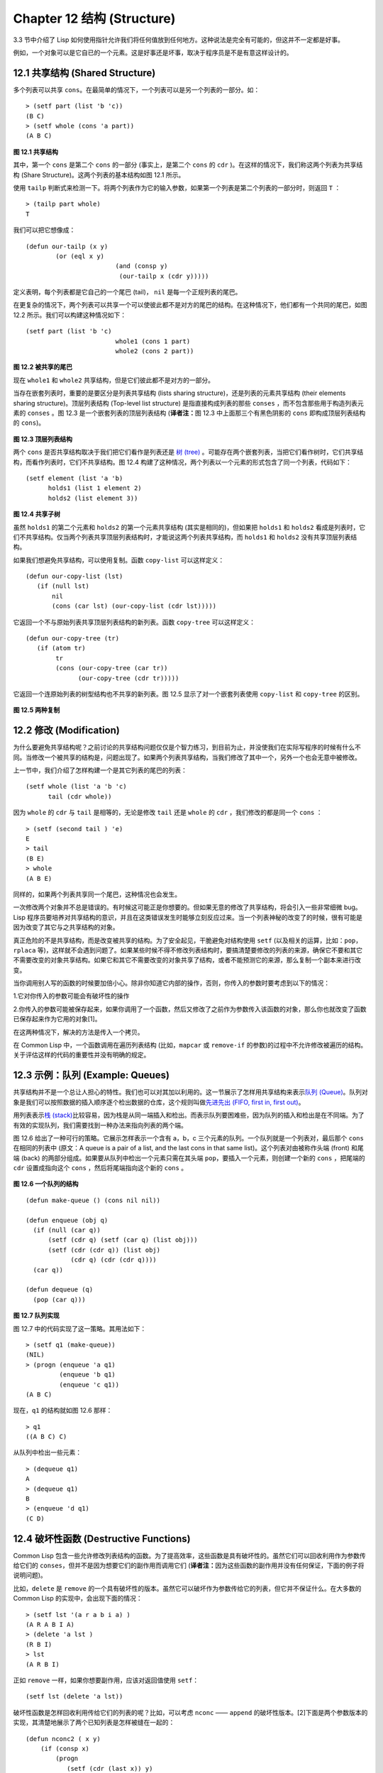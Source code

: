 .. highlight:: cl
   :linenothreshold: 0

Chapter 12 结构 (Structure)
**************************************************

3.3 节中介绍了 Lisp 如何使用指针允许我们将任何值放到任何地方。这种说法是完全有可能的，但这并不一定都是好事。

例如，一个对象可以是它自已的一个元素。这是好事还是坏事，取决于程序员是不是有意这样设计的。

12.1 共享结构 (Shared Structure)
==================================

多个列表可以共享 ``cons``。在最简单的情况下，一个列表可以是另一个列表的一部分。如：

::

	> (setf part (list 'b 'c))
	(B C)
	> (setf whole (cons 'a part))
	(A B C)

.. figure:: https://raw.github.com/acl-translation/acl-chinese/master/images/Figure-12.1.png

**图 12.1 共享结构**


其中，第一个 ``cons`` 是第二个 ``cons`` 的一部分 (事实上，是第二个 ``cons`` 的 ``cdr`` )。在这样的情况下，我们称这两个列表为共享结构 (Share Structure)。这两个列表的基本结构如图 12.1 所示。

使用 ``tailp`` 判断式来检测一下。将两个列表作为它的输入参数，如果第一个列表是第二个列表的一部分时，则返回 ``T`` ：

::

	> (tailp part whole)
	T

我们可以把它想像成：

::

	(defun our-tailp (x y)
		(or (eql x y)
				(and (consp y)
		    		 (our-tailp x (cdr y)))))

定义表明，每个列表都是它自己的一个尾巴 (tail)， ``nil`` 是每一个正规列表的尾巴。

在更复杂的情况下，两个列表可以共享一个可以使彼此都不是对方的尾巴的结构。在这种情况下，他们都有一个共同的尾巴，如图 12.2 所示。我们可以构建这种情况如下：

::

	(setf part (list 'b 'c)
				whole1 (cons 1 part)
				whole2 (cons 2 part))

.. figure:: https://raw.github.com/acl-translation/acl-chinese/master/images/Figure-12.2.png

**图 12.2 被共享的尾巴**

现在 ``whole1`` 和 ``whole2`` 共享结构，但是它们彼此都不是对方的一部分。

当存在嵌套列表时，重要的是要区分是列表共享结构 (lists sharing structure)，还是列表的元素共享结构 (their elements sharing structure)。顶层列表结构 (Top-level list structure) 是指直接构成列表的那些 ``conses`` ，而不包含那些用于构造列表元素的 ``conses`` 。图 12.3 是一个嵌套列表的顶层列表结构 (\ **译者注：**\ 图 12.3 中上面那三个有黑色阴影的 ``cons`` 即构成顶层列表结构的 ``cons``)。

.. figure:: https://raw.github.com/acl-translation/acl-chinese/master/images/Figure-12.3.png

**图 12.3 顶层列表结构**

两个 ``cons`` 是否共享结构取决于我们把它们看作是列表还是 `树 (tree) <http://zh.wikipedia.org/wiki/%E6%A0%91_(%E6%95%B0%E6%8D%AE%E7%BB%93%E6%9E%84)>`_ 。可能存在两个嵌套列表，当把它们看作树时，它们共享结构，而看作列表时，它们不共享结构。图 12.4 构建了这种情况，两个列表以一个元素的形式包含了同一个列表，代码如下：

::

	(setf element (list 'a 'b)
	      holds1 (list 1 element 2)
	      holds2 (list element 3))

.. figure:: https://raw.github.com/acl-translation/acl-chinese/master/images/Figure-12.4.png

**图 12.4 共享子树**

虽然 ``holds1`` 的第二个元素和 ``holds2`` 的第一个元素共享结构 (其实是相同的)，但如果把 ``holds1`` 和 ``holds2`` 看成是列表时，它们不共享结构。仅当两个列表共享顶层列表结构时，才能说这两个列表共享结构，而 ``holds1`` 和 ``holds2`` 没有共享顶层列表结构。

如果我们想避免共享结构，可以使用复制。函数 ``copy-list`` 可以这样定义：

::

    (defun our-copy-list (lst)
       (if (null lst)
           nil
           (cons (car lst) (our-copy-list (cdr lst)))))

它返回一个不与原始列表共享顶层列表结构的新列表。函数 ``copy-tree`` 可以这样定义：

::

    (defun our-copy-tree (tr)
       (if (atom tr)
            tr
            (cons (our-copy-tree (car tr))
                  (our-copy-tree (cdr tr)))))

它返回一个连原始列表的树型结构也不共享的新列表。图 12.5 显示了对一个嵌套列表使用 ``copy-list`` 和 ``copy-tree`` 的区别。

.. figure:: https://raw.github.com/acl-translation/acl-chinese/master/images/Figure-12.5.png

**图 12.5 两种复制**

12.2 修改 (Modification)
==================================================

为什么要避免共享结构呢？之前讨论的共享结构问题仅仅是个智力练习，到目前为止，并没使我们在实际写程序的时候有什么不同。当修改一个被共享的结构是，问题出现了。如果两个列表共享结构，当我们修改了其中一个，另外一个也会无意中被修改。

上一节中，我们介绍了怎样构建一个是其它列表的尾巴的列表：

::

	(setf whole (list 'a 'b 'c)
	      tail (cdr whole))

因为 ``whole`` 的 ``cdr`` 与 ``tail`` 是相等的，无论是修改 ``tail`` 还是 ``whole`` 的 ``cdr`` ，我们修改的都是同一个 ``cons`` ：

::

	> (setf (second tail ) 'e)
	E
	> tail
	(B E)
	> whole
	(A B E)

同样的，如果两个列表共享同一个尾巴，这种情况也会发生。

一次修改两个对象并不总是错误的。有时候这可能正是你想要的。但如果无意的修改了共享结构，将会引入一些非常细微 bug。Lisp 程序员要培养对共享结构的意识，并且在这类错误发生时能够立刻反应过来。当一个列表神秘的改变了的时候，很有可能是因为改变了其它与之共享结构的对象。

真正危险的不是共享结构，而是改变被共享的结构。为了安全起见，干脆避免对结构使用 ``setf`` (以及相关的运算，比如：``pop``，``rplaca`` 等)，这样就不会遇到问题了。如果某些时候不得不修改列表结构时，要搞清楚要修改的列表的来源，确保它不要和其它不需要改变的对象共享结构。如果它和其它不需要改变的对象共享了结构，或者不能预测它的来源，那么复制一个副本来进行改变。

当你调用别人写的函数的时候要加倍小心。除非你知道它内部的操作，否则，你传入的参数时要考虑到以下的情况：

1.它对你传入的参数可能会有破坏性的操作

2.你传入的参数可能被保存起来，如果你调用了一个函数，然后又修改了之前作为参数传入该函数的对象，那么你也就改变了函数已保存起来作为它用的对象[1]。

在这两种情况下，解决的方法是传入一个拷贝。

在 Common Lisp 中，一个函数调用在遍历列表结构 (比如，``mapcar`` 或 ``remove-if`` 的参数)的过程中不允许修改被遍历的结构。关于评估这样的代码的重要性并没有明确的规定。

12.3 示例：队列 (Example: Queues)
================================

共享结构并不是一个总让人担心的特性。我们也可以对其加以利用的。这一节展示了怎样用共享结构来表示\ `队列 (Queue) <http://zh.wikipedia.org/wiki/%E9%98%9F%E5%88%97>`_\ 。队列对象是我们可以按照数据的插入顺序逐个检出数据的仓库，这个规则叫做\ `先进先出 (FIFO, first in, first out) <http://zh.wikipedia.org/zh-cn/%E5%85%88%E9%80%B2%E5%85%88%E5%87%BA>`_\ 。

用列表表示\ `栈 (stack) <http://zh.wikipedia.org/wiki/%E6%A0%88>`_\ 比较容易，因为栈是从同一端插入和检出。而表示队列要困难些，因为队列的插入和检出是在不同端。为了有效的实现队列，我们需要找到一种办法来指向列表的两个端。

图 12.6 给出了一种可行的策略。它展示怎样表示一个含有 a，b，c 三个元素的队列。一个队列就是一个列表对，最后那个 ``cons`` 在相同的列表中 (原文：A queue is a pair of a list, and the last cons in that same list)。这个列表对由被称作头端 (front) 和尾端 (back) 的两部分组成。如果要从队列中检出一个元素只需在其头端 ``pop``，要插入一个元素，则创建一个新的 ``cons`` ，把尾端的 ``cdr`` 设置成指向这个 ``cons`` ，然后将尾端指向这个新的 ``cons`` 。

.. figure:: https://raw.github.com/acl-translation/acl-chinese/master/images/Figure-12.6.png

**图 12.6 一个队列的结构**

::

	(defun make-queue () (cons nil nil))

	(defun enqueue (obj q)
	  (if (null (car q))
	      (setf (cdr q) (setf (car q) (list obj)))
	      (setf (cdr (cdr q)) (list obj)
	            (cdr q) (cdr (cdr q))))
	  (car q))

	(defun dequeue (q)
	  (pop (car q)))

**图 12.7 队列实现**

图 12.7 中的代码实现了这一策略。其用法如下：

::

	> (setf q1 (make-queue))
	(NIL)
	> (progn (enqueue 'a q1)
		 (enqueue 'b q1)
		 (enqueue 'c q1))
	(A B C)

现在，``q1`` 的结构就如图 12.6 那样：

::

	> q1
	((A B C) C)

从队列中检出一些元素：

::

	> (dequeue q1)
	A
	> (dequeue q1)
	B
	> (enqueue 'd q1)
	(C D)

12.4 破坏性函数 (Destructive Functions)
===================================================

Common Lisp 包含一些允许修改列表结构的函数。为了提高效率，这些函数是具有破坏性的。虽然它们可以回收利用作为参数传给它们的 ``conses``，但并不是因为想要它们的副作用而调用它们 (\ **译者注：**\ 因为这些函数的副作用并没有任何保证，下面的例子将说明问题)。

比如，``delete`` 是 ``remove`` 的一个具有破坏性的版本。虽然它可以破坏作为参数传给它的列表，但它并不保证什么。在大多数的 Common Lisp 的实现中，会出现下面的情况：

::

	> (setf lst '(a r a b i a) )
	(A R A B I A)
	> (delete 'a lst )
	(R B I)
	> lst
	(A R B I)

正如 ``remove`` 一样，如果你想要副作用，应该对返回值使用 ``setf``：

::

     (setf lst (delete 'a lst))

破坏性函数是怎样回收利用传给它们的列表的呢？比如，可以考虑 ``nconc`` —— ``append`` 的破坏性版本。[2]下面是两个参数版本的实现，其清楚地展示了两个已知列表是怎样被缝在一起的：

::

	(defun nconc2 ( x y)
	    (if (consp x)
		(progn
		   (setf (cdr (last x)) y)
		    x)
		 y))

我们找到第一个列表的最后一个 *Cons* 核 (cons cells)，把它的 ``cdr`` 设置成指向第二个列表。一个正规的多参数的 ``nconc`` 可以被定义成像附录 B 中的那样。

函数 ``mapcan`` 类似 ``mapcar``，但它是用 ``nconc`` 把函数的返回值 (必须是列表) 拼接在一起的：

::

	> (mapcan #'list
		  '(a b c)
		  '(1 2 3 4))
	( A 1 B 2 C 3)

这个函数可以定义如下：

::

	(defun our-mapcan (fn &rest lsts )
	       (apply #'nconc (apply #'mapcar fn lsts)))

使用 ``mapcan`` 时要谨慎，因为它具有破坏性。它用 ``nconc`` 拼接返回的列表，所以这些列表最好不要再在其它地方使用。

这类函数在处理某些问题的时候特别有用，比如，收集树在某层上的所有子结点。如果 ``children`` 函数返回一个节点的孩子节点的列表，那么我们可以定义一个函数返回某节点的孙子节点的列表如下：

::

	(defun grandchildren (x)
	   (mapcan #'(lambda (c)
			(copy-list (children c)))
		   (children x)))

这个函数调用 ``copy-list`` 时存在一个假设  —— ``chlidren`` 函数返回的是一个已经保存在某个地方的列表，而不是构建了一个新的列表。

一个 ``mapcan`` 的无损变体可以这样定义：

::

	(defun mappend (fn &rest lsts )
	    (apply #'append (apply #'mapcar fn lsts)))

如果使用 ``mappend`` 函数，那么 ``grandchildren`` 的定义就可以省去 ``copy-list``：

::

	(defun grandchildren (x)
	   (mappend #'children (children x)))

12.5 示例：二叉搜索树 (Example: Binary Search Trees)
=======================================

在某些情况下，使用破坏性操作比使用非破坏性的显得更自然。第 4.7 节中展示了如何维护一个具有二分搜索格式的有序对象集 (或者说维护一个\ `二叉搜索树 (BST) <http://zh.wikipedia.org/zh-cn/%E4%BA%8C%E5%85%83%E6%90%9C%E5%B0%8B%E6%A8%B9>`_\ )。第 4.7 节中给出的函数都是非破坏性的，但在我们真正使用BST的时候，这是一个不必要的保护措施。本节将展示如何定义更符合实际应用的具有破坏性的插入函数和删除函数。

图 12.8 展示了如何定义一个具有破坏性的 ``bst-insert`` (第 72 页「\ **译者注：**\ 第 4.7 节」)。相同的输入参数，能够得到相同返回值。唯一的区别是，它将修改作为第二个参数输入的 BST。 在第 2.12 节中说过，具有破坏性并不意味着一个函数调用具有副作用。的确如此，如果你想使用 ``bst-insert!`` 构造一个 BST，你必须像调用 ``bst-insert`` 那样调用它：

::

	> (setf *bst* nil)
	NIL
	> (dolist (x '(7 2 9 8 4 1 5 12))
	(setf *bst* (bst-insert! x *bst* #'<)))
	NIL

::

	(defun bst-insert! (obj bst <)
	  (if (null bst)
	      (make-node :elt obj)
	      (progn (bsti obj bst <)
	             bst)))

	(defun bsti (obj bst <)
	  (let ((elt (node-elt bst)))
	    (if (eql obj elt)
	        bst
	        (if (funcall < obj elt)
	            (let ((l (node-l bst)))
	              (if l
	                  (bsti obj l <)
	                  (setf (node-l bst)
	                        (make-node :elt obj))))
	            (let ((r (node-r bst)))
	              (if r
	                  (bsti obj r <)
	                  (setf (node-r bst)
	                        (make-node :elt obj))))))))

**图 12.8: 二叉搜索树：破坏性插入**

你也可以为 BST 定义一个类似 push 的功能，但这超出了本书的范围。(好奇的话，可以参考第 409 页 「\ **译者注：**\ 即备注 204 」 的宏定义。)

与 ``bst-remove`` (第 74 页「\ **译者注：**\ 第 4.7 节」) 对应，图 12.9 展示了一个破坏性版本的 ``bst-delete``。同 ``delete`` 一样，我们调用它并不是因为它的副作用。你应该像调用 ``bst-remove`` 那样调用 ``bst-delete``：

::

	> (setf *bst* (bst-delete 2 *bst* #'<) )
	#<7>
	> (bst-find 2 *bst* #'<)
	NIL

::

	(defun bst-delete (obj bst <)
	  (if bst (bstd obj bat nil nil <))
	  bst)

	(defun bstd (obj bst prev dir <)
	  (let ((elt (node-elt bst)))
	    (if (eql elt obj)
	        (let ((rest (percolate! bst)))
	          (case dir
	            (:l (setf (node-l prev) rest))
	            (:r (setf (node-r prev) rest))))
	      (if (funcall < obj elt)
	          (if (node-l bst)
	              (bstd obj (node-l bst) bst :l <))
	          (if (node-r bst)
	              (bstd obj (node-r bst) bst :r <))))))

	(defun percolate! (bst)
	  (cond ((null (node-l bst))
	         (if (null (node-r bst))
	             nil
	             (rperc! bst)))
	        ((null (node-r bst)) (lperc! bst))
	        (t (if (zerop (random 2))
	               (lperc! bst)
	               (rperc! bst)))))

	(defun lperc! (bst)
	  (setf (node-elt bst) (node-elt (node-l bst)))
	  (percolate! (node-l bst)))

	(defun rperc! (bst)
	  (setf (node-elt bst) (node-elt (node-r bst)))
	  (percolate! (node-r bst)))

**图 12.9: 二叉搜索树：破坏性删除**

**译注:** 此范例已被回报为错误的，一个修复的版本请造访\ `这里 <https://gist.github.com/2868339>`_\ 。

12.6 示例：双向链表 (Example: Doubly-Linked Lists)
=======================================

普通的 lisp 列表是单向链表，这意味着其指针指向一个方向：我们可以获取下一个元素，但不能获取前一个。在\ `双向链表 <http://zh.wikipedia.org/wiki/%E5%8F%8C%E5%90%91%E9%93%BE%E8%A1%A8>`_\ 中，指针指向两个方向，我们获取前一个元素和下一个元素都很容易。这一节将介绍如何创建和操作双向链表。

图 12.10 展示了如何用结构来实现双向链表。将 ``cons`` 看成一种结构，它有两个字段：指向数据的 ``car`` 和指向下一个元素的 `cdr`。要实现一个双向链表，我们需要第三个字段，用来指向前一个元素。图 12.10 中的 ``defstruct`` 定义了一个含有三个字段的对象 `dl` (用于"双向链接")，我们将用它来构造双向链表。``dl`` 的 ``data`` 字段对应一个 ``cons`` 的 ``car``，``next`` 字段对应 ``cdr``。``prev`` 字段就类似一个 ``cdr``，指向另外一个方向。(图 12.11 是一个含有三个元素的双向链表。) 空的双向链表为 ``nil``，就像空的列表一样。

::

	(defstruct (dl (:print-function print-dl))
	  prev data next)

	(defun print-dl (dl stream depth)
	  (declare (ignore depth))
	  (format stream "#<DL ~A>" (dl->list dl)))

	(defun dl->list (lst)
	  (if (dl-p lst)
	      (cons (dl-data lst) (dl->list (dl-next lst)))
	      lst))

	(defun dl-insert (x lst)
	  (let ((elt (make-dl :data x :next lst)))
	    (when (dl-p lst)
	      (if (dl-prev lst)
	          (setf (dl-next (dl-prev lst)) elt
	                (dl-prev elt) (dl-prev lst)))
	      (setf (dl-prev lst) elt))
	    elt))

	(defun dl-list (&rest args)
	  (reduce #'dl-insert args
	          :from-end t :initial-value nil))

	(defun dl-remove (lst)
	  (if (dl-prev lst)
	      (setf (dl-next (dl-prev lst)) (dl-next lst)))
	  (if (dl-next lst)
	      (setf (dl-prev (dl-next lst)) (dl-prev lst)))
	  (dl-next lst))

**图 12.10: 构造双向链表**

.. figure:: https://raw.github.com/acl-translation/acl-chinese/master/images/Figure-12.11.png

**图 12.11: 一个双向链表。**

为了便于操作，我们为双向链表定义了一些实现类似 ``car``，``cdr``，``consp`` 功能的函数：``dl-data``，``dl-next`` 和 ``dl-p``。``dl->list`` 是 ``dl`` 的打印函数(``print-function``)，其返回一个包含 ``dl`` 所有元素的普通列表。

函数 ``dl-insert`` 就像针对双向链表的 ``cons`` 操作。至少，它就像 ``cons`` 一样，是一个基本构建函数。与 ``cons`` 不同的是，它实际上要修改作为第二个参数传递给它的双向链表。在这种情况下，这是自然而然的。我们 ``cons`` 内容到普通列表前面，不需要对普通列表的 ``rest`` (\ **译者注：**\  ``rest`` 即 ``cdr`` 的另一种表示方法，这里的 ``rest`` 是对通过 ``cons`` 构建后列表来说的，即修改之前的列表) 做任何修改。但是要在双向链表的前面插入元素，我们不得不修改列表的 ``rest`` (这里的 ``rest`` 即指没修改之前的双向链表) 的 ``prev`` 字段来指向这个新元素。

几个普通列表可以共享同一个尾巴。因为双向链表的尾巴不得不指向它的前一个元素，所以不可能存在两个双向链表共享同一个尾巴。如果 ``dl-insert`` 不具有破坏性，那么它不得不复制其第二个参数。

单向链表(普通列表)和双向链表的另外一个有趣的区别是如何标记它们(hold them)。我们使用普通列表的首端来表示单向链表，如果将列表赋值给一个变量，变量可以通过保存指向列表第一个 ``cons`` 的指针来标记列表。但是双向链表是双向指向的，我们可以用任何一个点来标记双向链表。``dl-insert`` 另一个不同于 ``cons`` 的地方在于 ``dl-insert`` 可以在双向链表的任何位置插入新元素，而 ``cons`` 只能在列表的首端插入。

函数 ``dl-list`` 是对于 ``dl`` 的类似 ``list`` 的功能。它接受任意多个参数，它会返回一个包含以这些参数作为元素的 ``dl``：

::

	> (dl-list 'a 'b 'c)
	#<DL (A B C)>

它使用了 ``reduce`` 函数 (并设置其 ``from-end`` 参数为 ``true``，``initial-value`` 为 ``nil``)，其功能等价于

::

	(dl-insert 'a (dl-insert 'b (dl-insert 'c nil)) )

如果将 ``dl-list`` 定义中的 ``#'dl-insert`` 换成 ``#'cons``，它就相当于 ``list`` 函数了。下面是 ``dl-list`` 的一些常见用法：

::

	> (setf dl (dl-list 'a 'b))
	#<DL (A B)>
	> (setf dl (dl-insert 'c dl))
	#<DL (C A B)>
	> (dl-insert 'r (dl-next dl))
	#<DL (R A B)>
	> dl
	#<DL (C R A B)>

最后，``dl-remove`` 的作用是从双向链表中移除一个元素。同 ``dl-insert`` 一样，它也是具有破坏性的。

12.7 环形结构 (Circular Structure)
==================================================

将列表结构稍微修改一下，就可以得到一个环形列表。存在两种环形列表。最常用的一种是其顶层列表结构是一个环的，我们把它叫做 ``cdr-circular`` ，因为环是由一个 ``cons`` 的 ``cdr`` 构成的。

构造一个单元素的 ``cdr-circular`` 列表，可以将一个列表的 ``cdr`` 设置成列表自身：

::

	> (setf x (list 'a))
	(A)
	> (progn (setf (cdr x) x) nil)
	NIL

这样 ``x`` 就是一个环形列表，其结构如图 12.12 (左) 所示。

.. figure:: https://raw.github.com/acl-translation/acl-chinese/master/images/Figure-12.12.png

**图 12.12 环状列表。**

如果 LISP 试着打印我们刚刚构造的结构，将会显示 (a a a a a …… —— 无限个 ``a``)。但如果设置全局变量 ``*print-circle*`` 为 ``t`` 的话，LISP 就会采用一种方式打印出一个能代表环形结构的对象：

::

	> (setf *print-circle* t )
	T
	> x
	#1=(A . #1#)

如果你需要，你也可以使用 ``#n=`` 和 ``#n#`` 这两个读取宏来自己表示共享结构。

``cdr-cicular`` 列表十分有用，比如，可以用来表示缓冲区 (buffer) ，池 (pool)。下面这个函数可以将一个普通的非空列表转换成一个对应的 ``cdr-cicular`` 列表：

::

	(defun circular (lst)
	     (setf (cdr (last lst)) lst))

另外一种环形列表叫做 ``car-circular`` 列表。``car-circular`` 列表是一个树，并将其自身当作自己的子树的结构。因为环是通过一个 ``cons`` 的 ``car`` 形成的，所以叫做  ``car-circular``。这里构造了一个 ``car-circular`` ，它的第二个元素是它自身：

::

	> (let ((y (list 'a )))
	(setf (car y) y)
	     y)
	#i=(#i#)

图 12.12 (右) 展示了其结构。这个 `car-circular` 是一个正规的列表。`cdr-circular` 列表都不是正规列表，除开一些特殊情况 `car-circular` 列表是正规列表。

一个列表也可以既是 ``car-circular``，又是 ``cdr-circular``。 一个 ``cons`` 的 ``car`` 和 ``cdr`` 均是其自身：

::

	> (let ((c (cons 11)) )
	     (setf (car c) c
		    (cdr c) c)
	     c)
	#1=(#1# . #1#)

很难想像这样的一个列表有什么用。实际上，了解环形列表的主要目的就是为了避免因为偶然因素构造出了环形列表，因为，将一个环形列表传给一个函数，如果该函数遍历这个环形列表，它将进入死循环。

环形结构的这种问题在列表以外的其他对象中也存在。比如，一个数组可以将数组自身当作其元素：

::

	> (setf *print-array* t )
	T
	> (let ((a (make-array 1)) )
		  (setf (aref a 0) a)
		  a)
	#1=#(#1#)

实际上，任何可以包含元素的对象都可能包含其自身作为元素。

用 ``defstruct`` 构造出环形结构是相当常见的。比如，一个结构 ``c`` 是一颗树的元素，它的 ``parent`` 字段所指向的结构 ``p`` 的 ``child`` 字段也恰好指向 ``c``。

::

	> (progn (defstruct elt
		  (parent nil ) (child nil) )
	     (let ((c (make-elt) )
		       (p (make-elt)) )
		  (setf (elt-parent c) p
			    (elt-child p) c)
		  c) )
	#1=#S(ELT PARENT #S(ELT PARENT NIL CHILD #1#) CHILD NIL)

要实现像这样一个结构的打印函数 (``print-function``)，我们需要将全局变量 ``*print-circle*`` 绑定为 ``t``，或者避免打印可能构成环的字段。

12.8 常量结构 (Constant Structure)
=======================================

因为常量实际上是程序代码的一部分，所以我们也不应该修改他们，或者是不经意地写了自重写的代码。一个通过 ``quote`` 引用的列表是一个常量，所以一定要小心，不要修改被引用的列表的任何 ``cons``。比如，如果我们用下面的代码来测试一个符号是不是算术运算符：

::

	(defun arith-op (x)
	(member x '(+ - * /)))

如果被测试的符号是算术运算符，它的返回值将至少一个被引用列表的一部分。如果我们修改了其返回值，

::

	> (nconc (arith-op '*) '(as i t were))
	(* / AS IT WERE)

那么我就会修改 ``arith-op`` 函数中的一个列表，从而改变了这个函数的功能：

::

	> (arith-op 'as )
	(AS IT WERE)

写一个返回常量结构的函数并不一定是错误的。但当你考虑使用一个破坏性的操作是否安全的时候，你必须考虑到这一点。

有几个其它方法来实现 ``arith-op``，使其不返回被引用列表的部分。一般地，我们可以通过将其中的所有引用( ``quote``) 替换成 ``list`` 来确保安全，这使得它每次被调用都将返回一个新的列表：

::

	(defun arith-op (x)
		(member x (list '+ '- '* '/)))

这里，使用 ``list`` 是一种低效的解决方案，我们应该使用 ``find`` 来替代 ``member``：

::

	(defun arith-op (x)
		(find x '(+ - * /)))

这一节讨论的问题似乎只与列表有关，但实际上，这个问题存在于任何复杂的对象中：数组，字符串，结构，实例等。你不应该逐字地去修改程序的代码段。

即使你想写自修改程序，通过修改常量来实现并不是个好办法。编译器将常量编译成了代码，破坏性的操作可能修改它们的参数，但这些都是没有任何保证的事情。如果你想写自修改程序，正确的方法是使用闭包 (见 6.5 节)。

Chapter 12 总结 (Summary)
============================

1. 两个列表可以共享一个尾巴。多个列表可以以树的形式共享结构，而不是共享顶层列表结构。可通过拷贝方式来避免共用结构。

2. 共享结构通常可以被忽略，但如果你要修改列表，则需要特别注意。因为修改一个含共享结构的列表可能修改所有共享该结构的列表。

3. 队列可以被表示成一个 ``cons``，其的 ``car`` 指向队列的第一个元素，``cdr`` 指向队列的最后一个元素。

4. 为了提高效率，破坏性函数允许修改其输入参数。

5. 在某些应用中，破坏性的实现更适用。

6. 列表可以是 ``car-circular`` 或 ``cdr-circular``。 LISP 可以表示圆形结构和共享结构。

7. 不应该去修改的程序代码段中的常量形式。


Chapter 12 练习 (Exercises)
==================================

1. 画三个不同的树，能够被打印成 ((A) (A) (A))。写一个表达式来生成它们。

2. 假设 ``make-queue``，``enqueue`` 和 ``dequeue`` 是按照图 12.7 中的定义，用箱子表式法画出下面每一步所得到的队列的结构图：

::

	> (setf q (make-queue))
	(NIL)
	> (enqueue 'a q)
	(A)
	> (enqueue 'b q)
	(A B)
	> (dequeue q)
	A

3. 定义一个函数 ``copy-queue``，可以返回一个 queue 的拷贝。

4. 定义一个函数，接受两个输入参数 ``object`` 和 ``queue``，能将 ``object`` 插入到 ``queue`` 的首端。

5. 定义一个函数，接受两个输入参数 ``object`` 和 ``queue``，能具有破坏性地将 ``object`` 的第一个实例 (``eql`` 等价地) 移到 ``queue`` 的首端。

6. 定义一个函数，接受两个输入参数 ``object`` 和 ``lst`` (``lst`` 可能是 ``cdr-circular`` 列表)，如果 ``object`` 是 ``lst`` 的成员时返回真。

7. 定义一个函数，如果它的参数是一个 ``cdr-circular`` 则返回真。

8. 定义一个函数，如果它的参数是一个 ``car-circular`` 则返回真。

.. rubric:: 脚注

.. [1] 比如，在 Common Lisp 中，修改一个被用作符号名的字符串被认为是一种错误，因为内部的定义并没声明它是从参数复制来的，所以必须假定修改传入内部的任何参数中的字符串来创建新的符号是错误的。
.. [2] 函数名称中 n 的含义是 "non-consing"。一些具有破坏性的函数以 n 开头。
